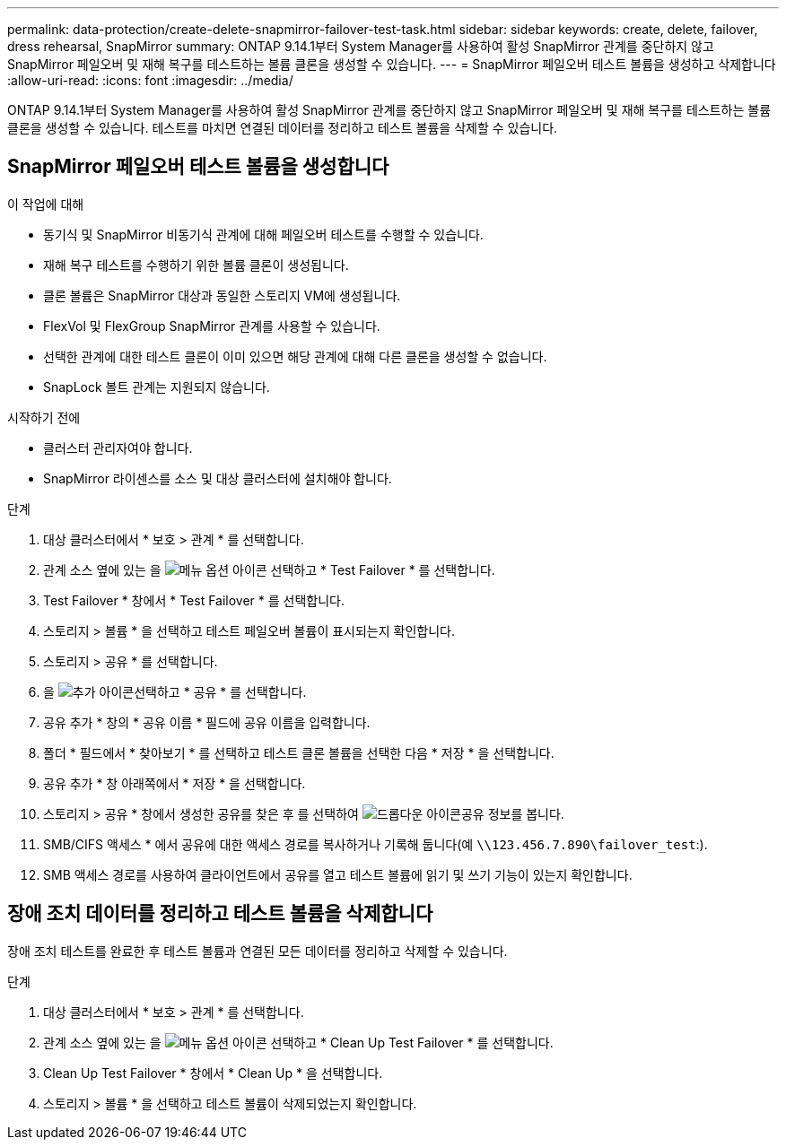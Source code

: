 ---
permalink: data-protection/create-delete-snapmirror-failover-test-task.html 
sidebar: sidebar 
keywords: create, delete, failover, dress rehearsal, SnapMirror 
summary: ONTAP 9.14.1부터 System Manager를 사용하여 활성 SnapMirror 관계를 중단하지 않고 SnapMirror 페일오버 및 재해 복구를 테스트하는 볼륨 클론을 생성할 수 있습니다. 
---
= SnapMirror 페일오버 테스트 볼륨을 생성하고 삭제합니다
:allow-uri-read: 
:icons: font
:imagesdir: ../media/


[role="lead"]
ONTAP 9.14.1부터 System Manager를 사용하여 활성 SnapMirror 관계를 중단하지 않고 SnapMirror 페일오버 및 재해 복구를 테스트하는 볼륨 클론을 생성할 수 있습니다. 테스트를 마치면 연결된 데이터를 정리하고 테스트 볼륨을 삭제할 수 있습니다.



== SnapMirror 페일오버 테스트 볼륨을 생성합니다

.이 작업에 대해
* 동기식 및 SnapMirror 비동기식 관계에 대해 페일오버 테스트를 수행할 수 있습니다.
* 재해 복구 테스트를 수행하기 위한 볼륨 클론이 생성됩니다.
* 클론 볼륨은 SnapMirror 대상과 동일한 스토리지 VM에 생성됩니다.
* FlexVol 및 FlexGroup SnapMirror 관계를 사용할 수 있습니다.
* 선택한 관계에 대한 테스트 클론이 이미 있으면 해당 관계에 대해 다른 클론을 생성할 수 없습니다.
* SnapLock 볼트 관계는 지원되지 않습니다.


.시작하기 전에
* 클러스터 관리자여야 합니다.
* SnapMirror 라이센스를 소스 및 대상 클러스터에 설치해야 합니다.


.단계
. 대상 클러스터에서 * 보호 > 관계 * 를 선택합니다.
. 관계 소스 옆에 있는 을 image:icon_kabob.gif["메뉴 옵션 아이콘"] 선택하고 * Test Failover * 를 선택합니다.
. Test Failover * 창에서 * Test Failover * 를 선택합니다.
. 스토리지 > 볼륨 * 을 선택하고 테스트 페일오버 볼륨이 표시되는지 확인합니다.
. 스토리지 > 공유 * 를 선택합니다.
. 을 image:icon_add_blue_bg.gif["추가 아이콘"]선택하고 * 공유 * 를 선택합니다.
. 공유 추가 * 창의 * 공유 이름 * 필드에 공유 이름을 입력합니다.
. 폴더 * 필드에서 * 찾아보기 * 를 선택하고 테스트 클론 볼륨을 선택한 다음 * 저장 * 을 선택합니다.
. 공유 추가 * 창 아래쪽에서 * 저장 * 을 선택합니다.
. 스토리지 > 공유 * 창에서 생성한 공유를 찾은 후 를 선택하여 image:icon_dropdown_arrow.gif["드롭다운 아이콘"]공유 정보를 봅니다.
. SMB/CIFS 액세스 * 에서 공유에 대한 액세스 경로를 복사하거나 기록해 둡니다(예 `\\123.456.7.890\failover_test`:).
. SMB 액세스 경로를 사용하여 클라이언트에서 공유를 열고 테스트 볼륨에 읽기 및 쓰기 기능이 있는지 확인합니다.




== 장애 조치 데이터를 정리하고 테스트 볼륨을 삭제합니다

장애 조치 테스트를 완료한 후 테스트 볼륨과 연결된 모든 데이터를 정리하고 삭제할 수 있습니다.

.단계
. 대상 클러스터에서 * 보호 > 관계 * 를 선택합니다.
. 관계 소스 옆에 있는 을 image:icon_kabob.gif["메뉴 옵션 아이콘"] 선택하고 * Clean Up Test Failover * 를 선택합니다.
. Clean Up Test Failover * 창에서 * Clean Up * 을 선택합니다.
. 스토리지 > 볼륨 * 을 선택하고 테스트 볼륨이 삭제되었는지 확인합니다.

